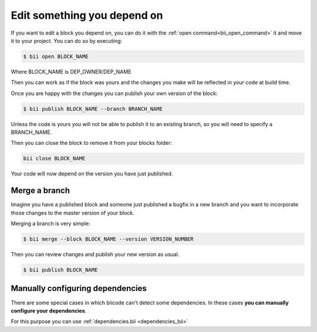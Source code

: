 .. _edit_dependecies:


Edit something you depend on
================================

If you want to edit a block you depend on, you can do it with the :ref:`open command<bii_open_command>` it and move it to your project. You can do so by executing:

.. code-block:: bash

	$ bii open BLOCK_NAME

Where BLOCK_NAME is DEP_OWNER/DEP_NAME

Then you can work as if the block was yours and the changes you make will be reflected in your code at build time.

Once you are happy with the changes you can publish your own version of the block:

.. code-block:: bash

	$ bii publish BLOCK_NAME --branch BRANCH_NAME

Unless the code is yours you will not be able to publish it to an existing branch, so you will need to specify a BRANCH_NAME.

Then you can close the block to remove it from your blocks folder:

.. code-block:: bash

	bii close BLOCK_NAME

Your code will now depend on the version you have just published.


Merge a branch
--------------

Imagine you have a published block and someone just published a bugfix in a new branch and you want to incorporate those changes to the master version of your block.

Merging a branch is very simple:

.. code-block:: bash

	$ bii merge --block BLOCK_NAME --version VERSION_NUMBER

Then you can review changes and publish your new version as usual.

.. code-block:: bash

	$ bii publish BLOCK_NAME

Manually configuring dependencies
---------------------------------

There are some special cases in which biicode can't detect some dependencies. In these cases **you can manually configure your dependencies**.

For this purpose you can use :ref:`dependencies.bii <dependencies_bii>`
